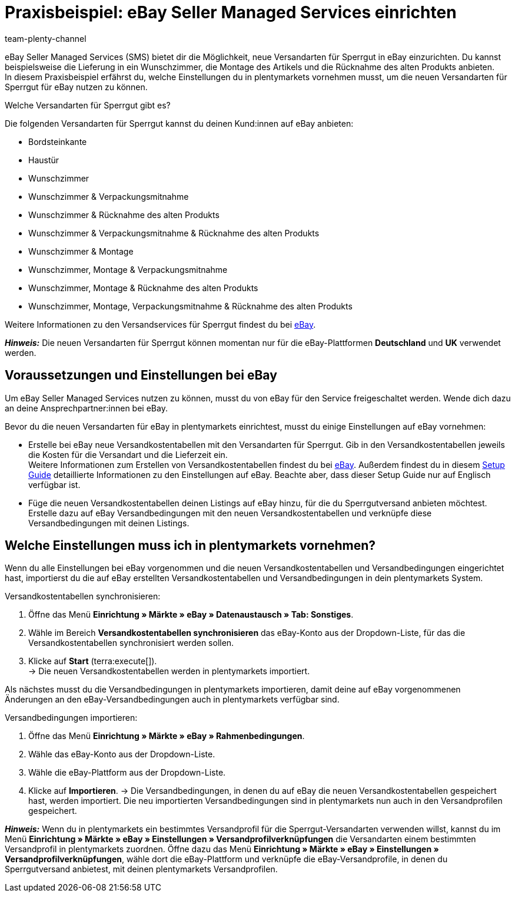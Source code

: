 = Praxisbeispiel: eBay Seller Managed Services einrichten
:author: team-plenty-channel
:keywords: eBay SMS, eBay Versandservice, eBay Versandarten, eBay Versandprofile, Sperrgutversand, Sperrgut, Lieferservices, eBay Versand
:description: In diesem Praxisbeispiel erfährst du, wie du Versandarten für Sperrgut für eBay in plentymarkets einrichtest.

eBay Seller Managed Services (SMS) bietet dir die Möglichkeit, neue Versandarten für Sperrgut in eBay einzurichten. Du kannst beispielsweise die Lieferung in ein Wunschzimmer, die Montage des Artikels und die Rücknahme des alten Produkts anbieten. +
In diesem Praxisbeispiel erfährst du, welche Einstellungen du in plentymarkets vornehmen musst, um die neuen Versandarten für Sperrgut für eBay nutzen zu können.

[.collapseBox]
.Welche Versandarten für Sperrgut gibt es?
--
Die folgenden Versandarten für Sperrgut kannst du deinen Kund:innen auf eBay anbieten:

* Bordsteinkante
* Haustür
* Wunschzimmer
* Wunschzimmer & Verpackungsmitnahme
* Wunschzimmer & Rücknahme des alten Produkts
* Wunschzimmer & Verpackungsmitnahme & Rücknahme des alten Produkts
* Wunschzimmer & Montage
* Wunschzimmer, Montage & Verpackungsmitnahme
* Wunschzimmer, Montage & Rücknahme des alten Produkts
* Wunschzimmer, Montage, Verpackungsmitnahme & Rücknahme des alten Produkts

Weitere Informationen zu den Versandservices für Sperrgut findest du bei link:https://www.ebay.de/verkaeuferportal/versand/gewerblich/sperrgutversand-services[eBay^].
--

*_Hinweis:_* Die neuen Versandarten für Sperrgut können momentan nur für die eBay-Plattformen *Deutschland* und *UK* verwendet werden.

== Voraussetzungen und Einstellungen bei eBay

Um eBay Seller Managed Services nutzen zu können, musst du von eBay für den Service freigeschaltet werden. Wende dich dazu an deine Ansprechpartner:innen bei eBay.

Bevor du die neuen Versandarten für eBay in plentymarkets einrichtest, musst du einige Einstellungen auf eBay vornehmen:

* Erstelle bei eBay neue Versandkostentabellen mit den Versandarten für Sperrgut. Gib in den Versandkostentabellen jeweils die Kosten für die Versandart und die Lieferzeit ein. +
Weitere Informationen zum Erstellen von Versandkostentabellen findest du bei link:https://www.ebay.de/help/shipping-items/selling/setting-shipping-options/seller-managed-services?id=5386[eBay^]. Außerdem findest du in diesem link:https://cdn02.plentymarkets.com/pmsbpnokwu6a/frontend/Seller_Managed_Services_setup_guide.pdf[Setup Guide^] detaillierte Informationen zu den Einstellungen auf eBay. Beachte aber, dass dieser Setup Guide nur auf Englisch verfügbar ist.

* Füge die neuen Versandkostentabellen deinen Listings auf eBay hinzu, für die du Sperrgutversand anbieten möchtest. Erstelle dazu auf eBay Versandbedingungen mit den neuen Versandkostentabellen und verknüpfe diese Versandbedingungen mit deinen Listings.

== Welche Einstellungen muss ich in plentymarkets vornehmen?

Wenn du alle Einstellungen bei eBay vorgenommen und die neuen Versandkostentabellen und Versandbedingungen eingerichtet hast, importierst du die auf eBay erstellten Versandkostentabellen und Versandbedingungen in dein plentymarkets System.

[.instruction]
Versandkostentabellen synchronisieren:

. Öffne das Menü *Einrichtung » Märkte » eBay » Datenaustausch » Tab: Sonstiges*.
. Wähle im Bereich *Versandkostentabellen synchronisieren* das eBay-Konto aus der Dropdown-Liste, für das die Versandkostentabellen synchronisiert werden sollen.
. Klicke auf *Start* (terra:execute[]). +
→ Die neuen Versandkostentabellen werden in plentymarkets importiert.

Als nächstes musst du die Versandbedingungen in plentymarkets importieren, damit deine auf eBay vorgenommenen Änderungen an den eBay-Versandbedingungen auch in plentymarkets verfügbar sind.

[.instruction]
Versandbedingungen importieren:

. Öffne das Menü *Einrichtung » Märkte » eBay » Rahmenbedingungen*.
. Wähle das eBay-Konto aus der Dropdown-Liste.
. Wähle die eBay-Plattform aus der Dropdown-Liste.
. Klicke auf *Importieren*.
→ Die Versandbedingungen, in denen du auf eBay die neuen Versandkostentabellen gespeichert hast, werden importiert. Die neu importierten Versandbedingungen sind in plentymarkets nun auch in den Versandprofilen gespeichert.

*_Hinweis:_* Wenn du in plentymarkets ein bestimmtes Versandprofil für die Sperrgut-Versandarten verwenden willst, kannst du im Menü *Einrichtung » Märkte » eBay » Einstellungen » Versandprofilverknüpfungen* die Versandarten einem bestimmten Versandprofil in plentymarkets zuordnen. Öffne dazu das Menü *Einrichtung » Märkte » eBay » Einstellungen » Versandprofilverknüpfungen*, wähle dort die eBay-Plattform und verknüpfe die eBay-Versandprofile, in denen du Sperrgutversand anbietest, mit deinen plentymarkets Versandprofilen.